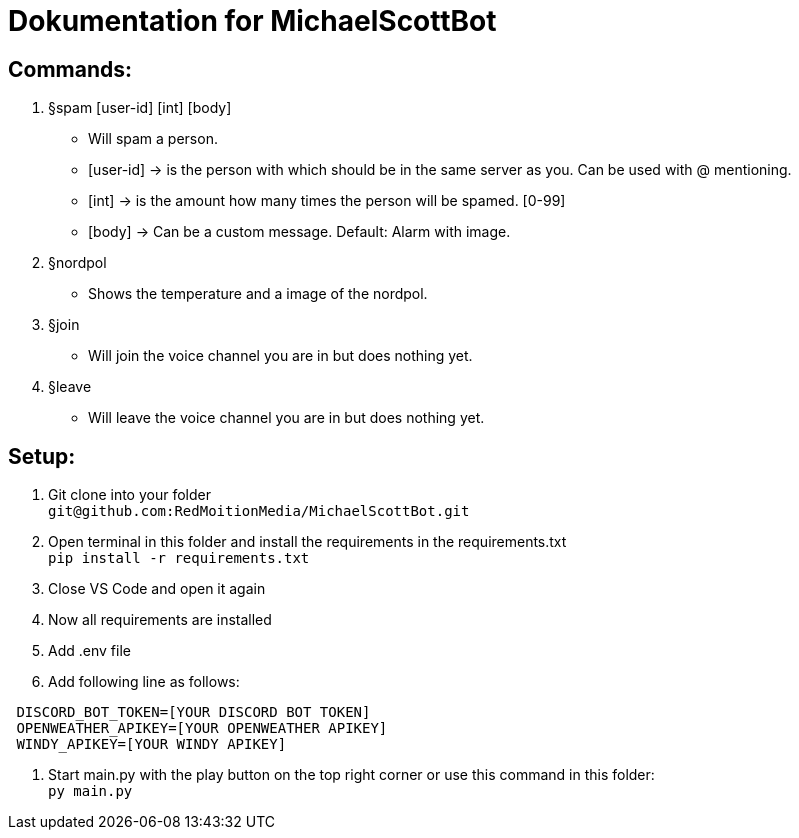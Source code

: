 # Dokumentation for MichaelScottBot

## Commands:

. §spam [user-id] [int] [body]
- Will spam a person. 
- [user-id] -> is the person with which should be in the same server as you. Can be used with @ mentioning. 
- [int] -> is the amount how many times the person will be spamed. [0-99]
- [body] -> Can be a custom message. Default: Alarm with image.
. §nordpol
- Shows the temperature and a image of the nordpol.
. §join
- Will join the voice channel you are in but does nothing yet.
. §leave
- Will leave the voice channel you are in but does nothing yet.

## Setup:

. Git clone into your folder +
`git@github.com:RedMoitionMedia/MichaelScottBot.git`
. Open terminal in this folder and install the requirements in the requirements.txt +
`pip install -r requirements.txt`
. Close VS Code and open it again +
. Now all requirements are installed +
. Add .env file
. Add following line as follows: +
----
 DISCORD_BOT_TOKEN=[YOUR DISCORD BOT TOKEN]
 OPENWEATHER_APIKEY=[YOUR OPENWEATHER APIKEY]
 WINDY_APIKEY=[YOUR WINDY APIKEY]
----
. Start main.py with the play button on the top right corner or use this command in this folder: +
`py main.py`